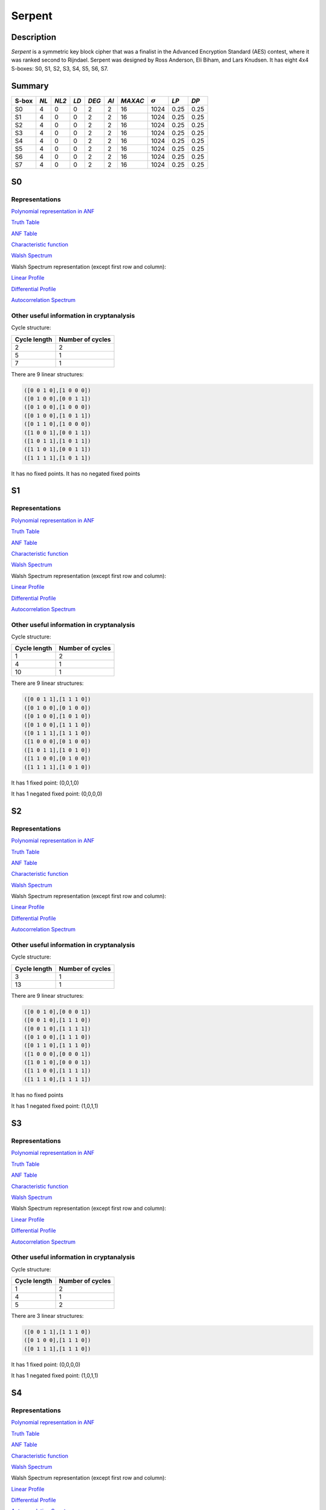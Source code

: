 *******
Serpent
*******

Description
===========

*Serpent* is a symmetric key block cipher that was a finalist in the Advanced Encryption Standard (AES) contest, where it was ranked second to Rijndael. Serpent was designed by Ross Anderson, Eli Biham, and Lars Knudsen. It has eight 4x4 S-boxes: S0, S1, S2, S3, S4, S5, S6, S7.

Summary
=======

+-------+------+-------+------+-------+------+---------+----------------+------------+------+
| S-box | *NL* | *NL2* | *LD* | *DEG* | *AI* | *MAXAC* | :math:`\sigma` | *LP*       | *DP* |
+=======+======+=======+======+=======+======+=========+================+============+======+
| S0    | 4    | 0     | 0    | 2     | 2    | 16      | 1024           | 0.25       | 0.25 |
+-------+------+-------+------+-------+------+---------+----------------+------------+------+
| S1    | 4    | 0     | 0    | 2     | 2    | 16      | 1024           | 0.25       | 0.25 |
+-------+------+-------+------+-------+------+---------+----------------+------------+------+
| S2    | 4    | 0     | 0    | 2     | 2    | 16      | 1024           | 0.25       | 0.25 |
+-------+------+-------+------+-------+------+---------+----------------+------------+------+
| S3    | 4    | 0     | 0    | 2     | 2    | 16      | 1024           | 0.25       | 0.25 |
+-------+------+-------+------+-------+------+---------+----------------+------------+------+
| S4    | 4    | 0     | 0    | 2     | 2    | 16      | 1024           | 0.25       | 0.25 |
+-------+------+-------+------+-------+------+---------+----------------+------------+------+
| S5    | 4    | 0     | 0    | 2     | 2    | 16      | 1024           | 0.25       | 0.25 |
+-------+------+-------+------+-------+------+---------+----------------+------------+------+
| S6    | 4    | 0     | 0    | 2     | 2    | 16      | 1024           | 0.25       | 0.25 |
+-------+------+-------+------+-------+------+---------+----------------+------------+------+
| S7    | 4    | 0     | 0    | 2     | 2    | 16      | 1024           | 0.25       | 0.25 |
+-------+------+-------+------+-------+------+---------+----------------+------------+------+

S0
==

Representations
---------------

`Polynomial representation in ANF <https://raw.githubusercontent.com/jacubero/VBF/master/Serpent/S0/S0.pdf>`_

`Truth Table <https://raw.githubusercontent.com/jacubero/VBF/master/Serpent/S0/S0.tt>`_

`ANF Table <https://raw.githubusercontent.com/jacubero/VBF/master/Serpent/S0/S0.anf>`_

`Characteristic function <https://raw.githubusercontent.com/jacubero/VBF/master/Serpent/S0/S0.char>`_

`Walsh Spectrum <https://raw.githubusercontent.com/jacubero/VBF/master/Serpent/S0/S0.wal>`_

Walsh Spectrum representation (except first row and column):

.. image:: /images/Serpent0.png
   :width: 750 px
   :align: center

`Linear Profile <https://raw.githubusercontent.com/jacubero/VBF/master/Serpent/S0/S0.lp>`_

`Differential Profile <https://raw.githubusercontent.com/jacubero/VBF/master/Serpent/S0/S0.dp>`_

`Autocorrelation Spectrum <https://raw.githubusercontent.com/jacubero/VBF/master/Serpent/S0/S0.ac>`_

Other useful information in cryptanalysis
-----------------------------------------

Cycle structure:

+--------------+------------------+
| Cycle length | Number of cycles |
+==============+==================+
| 2            | 2                |
+--------------+------------------+
| 5            | 1                |
+--------------+------------------+
| 7            | 1                |
+--------------+------------------+

There are 9 linear structures:

.. code-block:: console

   ([0 0 1 0],[1 0 0 0])
   ([0 1 0 0],[0 0 1 1])
   ([0 1 0 0],[1 0 0 0])
   ([0 1 0 0],[1 0 1 1])
   ([0 1 1 0],[1 0 0 0])
   ([1 0 0 1],[0 0 1 1])
   ([1 0 1 1],[1 0 1 1])
   ([1 1 0 1],[0 0 1 1])
   ([1 1 1 1],[1 0 1 1])

It has no fixed points. It has no negated fixed points

S1
==

Representations
---------------

`Polynomial representation in ANF <https://raw.githubusercontent.com/jacubero/VBF/master/Serpent/S1/S1.pdf>`_

`Truth Table <https://raw.githubusercontent.com/jacubero/VBF/master/Serpent/S1/S1.tt>`_

`ANF Table <https://raw.githubusercontent.com/jacubero/VBF/master/Serpent/S1/S1.anf>`_

`Characteristic function <https://raw.githubusercontent.com/jacubero/VBF/master/Serpent/S1/S1.char>`_

`Walsh Spectrum <https://raw.githubusercontent.com/jacubero/VBF/master/Serpent/S1/S1.wal>`_

Walsh Spectrum representation (except first row and column):

.. image:: /images/Serpent1.png
   :width: 750 px
   :align: center

`Linear Profile <https://raw.githubusercontent.com/jacubero/VBF/master/Serpent/S1/S1.lp>`_

`Differential Profile <https://raw.githubusercontent.com/jacubero/VBF/master/Serpent/S1/S1.dp>`_

`Autocorrelation Spectrum <https://raw.githubusercontent.com/jacubero/VBF/master/Serpent/S1/S1.ac>`_

Other useful information in cryptanalysis
-----------------------------------------

Cycle structure:

+--------------+------------------+
| Cycle length | Number of cycles |
+==============+==================+
| 1            | 2                |
+--------------+------------------+
| 4            | 1                |
+--------------+------------------+
| 10           | 1                |
+--------------+------------------+

There are 9 linear structures:

.. code-block:: console

   ([0 0 1 1],[1 1 1 0])
   ([0 1 0 0],[0 1 0 0])
   ([0 1 0 0],[1 0 1 0])
   ([0 1 0 0],[1 1 1 0])
   ([0 1 1 1],[1 1 1 0])
   ([1 0 0 0],[0 1 0 0])
   ([1 0 1 1],[1 0 1 0])
   ([1 1 0 0],[0 1 0 0])
   ([1 1 1 1],[1 0 1 0])

It has 1 fixed point: (0,0,1,0)

It has 1 negated fixed point: (0,0,0,0)

S2
==

Representations
---------------

`Polynomial representation in ANF <https://raw.githubusercontent.com/jacubero/VBF/master/Serpent/S2/S2.pdf>`_

`Truth Table <https://raw.githubusercontent.com/jacubero/VBF/master/Serpent/S2/S2.tt>`_

`ANF Table <https://raw.githubusercontent.com/jacubero/VBF/master/Serpent/S2/S2.anf>`_

`Characteristic function <https://raw.githubusercontent.com/jacubero/VBF/master/Serpent/S2/S2.char>`_

`Walsh Spectrum <https://raw.githubusercontent.com/jacubero/VBF/master/Serpent/S2/S2.wal>`_

Walsh Spectrum representation (except first row and column):

.. image:: /images/Serpent2.png
   :width: 750 px
   :align: center

`Linear Profile <https://raw.githubusercontent.com/jacubero/VBF/master/Serpent/S2/S2.lp>`_

`Differential Profile <https://raw.githubusercontent.com/jacubero/VBF/master/Serpent/S2/S2.dp>`_

`Autocorrelation Spectrum <https://raw.githubusercontent.com/jacubero/VBF/master/Serpent/S2/S2.ac>`_

Other useful information in cryptanalysis
-----------------------------------------

Cycle structure:

+--------------+------------------+
| Cycle length | Number of cycles |
+==============+==================+
| 3            | 1                |
+--------------+------------------+
| 13           | 1                |
+--------------+------------------+

There are 9 linear structures:

.. code-block:: console

   ([0 0 1 0],[0 0 0 1])
   ([0 0 1 0],[1 1 1 0])
   ([0 0 1 0],[1 1 1 1])
   ([0 1 0 0],[1 1 1 0])
   ([0 1 1 0],[1 1 1 0])
   ([1 0 0 0],[0 0 0 1])
   ([1 0 1 0],[0 0 0 1])
   ([1 1 0 0],[1 1 1 1])
   ([1 1 1 0],[1 1 1 1])

It has no fixed points

It has 1 negated fixed point: (1,0,1,1)

S3
==

Representations
---------------

`Polynomial representation in ANF <https://raw.githubusercontent.com/jacubero/VBF/master/Serpent/S3/S3.pdf>`_

`Truth Table <https://raw.githubusercontent.com/jacubero/VBF/master/Serpent/S3/S3.tt>`_

`ANF Table <https://raw.githubusercontent.com/jacubero/VBF/master/Serpent/S3/S3.anf>`_

`Characteristic function <https://raw.githubusercontent.com/jacubero/VBF/master/Serpent/S3/S3.char>`_

`Walsh Spectrum <https://raw.githubusercontent.com/jacubero/VBF/master/Serpent/S3/S3.wal>`_

Walsh Spectrum representation (except first row and column):

.. image:: /images/Serpent3.png
   :width: 750 px
   :align: center

`Linear Profile <https://raw.githubusercontent.com/jacubero/VBF/master/Serpent/S3/S3.lp>`_

`Differential Profile <https://raw.githubusercontent.com/jacubero/VBF/master/Serpent/S3/S3.dp>`_

`Autocorrelation Spectrum <https://raw.githubusercontent.com/jacubero/VBF/master/Serpent/S3/S3.ac>`_

Other useful information in cryptanalysis
-----------------------------------------

Cycle structure:

+--------------+------------------+
| Cycle length | Number of cycles |
+==============+==================+
| 1            | 2                |
+--------------+------------------+
| 4            | 1                |
+--------------+------------------+
| 5            | 2                |
+--------------+------------------+

There are 3 linear structures:

.. code-block:: console

   ([0 0 1 1],[1 1 1 0])
   ([0 1 0 0],[1 1 1 0])
   ([0 1 1 1],[1 1 1 0])

It has 1 fixed point: (0,0,0,0)

It has 1 negated fixed point: (1,0,1,1)

S4
==

Representations
---------------

`Polynomial representation in ANF <https://raw.githubusercontent.com/jacubero/VBF/master/Serpent/S4/S4.pdf>`_

`Truth Table <https://raw.githubusercontent.com/jacubero/VBF/master/Serpent/S4/S4.tt>`_

`ANF Table <https://raw.githubusercontent.com/jacubero/VBF/master/Serpent/S4/S4.anf>`_

`Characteristic function <https://raw.githubusercontent.com/jacubero/VBF/master/Serpent/S4/S4.char>`_

`Walsh Spectrum <https://raw.githubusercontent.com/jacubero/VBF/master/Serpent/S4/S4.wal>`_

Walsh Spectrum representation (except first row and column):

.. image:: /images/Serpent4.png
   :width: 750 px
   :align: center

`Linear Profile <https://raw.githubusercontent.com/jacubero/VBF/master/Serpent/S4/S4.lp>`_

`Differential Profile <https://raw.githubusercontent.com/jacubero/VBF/master/Serpent/S4/S4.dp>`_

`Autocorrelation Spectrum <https://raw.githubusercontent.com/jacubero/VBF/master/Serpent/S4/S4.ac>`_

Other useful information in cryptanalysis
-----------------------------------------

Cycle structure:

+--------------+------------------+
| Cycle length | Number of cycles |
+==============+==================+
| 1            | 1                |
+--------------+------------------+
| 2            | 1                |
+--------------+------------------+
| 13           | 1                |
+--------------+------------------+

There are 3 linear structures:

.. code-block:: console

   ([0 1 0 0],[0 0 0 1])
   ([1 0 1 1],[0 0 0 1])
   ([1 1 1 1],[0 0 0 1])

It has 1 fixed point: (0,0,1,1)

It has no negated fixed points

S5
==

Representations
---------------

`Polynomial representation in ANF <https://raw.githubusercontent.com/jacubero/VBF/master/Serpent/S5/S5.pdf>`_

`Truth Table <https://raw.githubusercontent.com/jacubero/VBF/master/Serpent/S5/S5.tt>`_

`ANF Table <https://raw.githubusercontent.com/jacubero/VBF/master/Serpent/S5/S5.anf>`_

`Characteristic function <https://raw.githubusercontent.com/jacubero/VBF/master/Serpent/S5/S5.char>`_

`Walsh Spectrum <https://raw.githubusercontent.com/jacubero/VBF/master/Serpent/S5/S5.wal>`_

Walsh Spectrum representation (except first row and column):

.. image:: /images/Serpent5.png
   :width: 750 px
   :align: center

`Linear Profile <https://raw.githubusercontent.com/jacubero/VBF/master/Serpent/S5/S5.lp>`_

`Differential Profile <https://raw.githubusercontent.com/jacubero/VBF/master/Serpent/S5/S5.dp>`_

`Autocorrelation Spectrum <https://raw.githubusercontent.com/jacubero/VBF/master/Serpent/S5/S5.ac>`_

Other useful information in cryptanalysis
-----------------------------------------

Cycle structure:

+--------------+------------------+
| Cycle length | Number of cycles |
+==============+==================+
| 1            | 2                |
+--------------+------------------+
| 14           | 1                |
+--------------+------------------+

There are 3 linear structures:

.. code-block:: console

   ([0 1 0 0],[0 0 0 1])
   ([1 0 1 1],[0 0 0 1])
   ([1 1 1 1],[0 0 0 1])

It has 1 fixed point: (0,0,1,0)

It has 3 negated fixed points: (0,0,0,0), (0,1,0,1), (0,1,1,0)

S6
==

Representations
---------------

`Polynomial representation in ANF <https://raw.githubusercontent.com/jacubero/VBF/master/Serpent/S6/S6.pdf>`_

`Truth Table <https://raw.githubusercontent.com/jacubero/VBF/master/Serpent/S6/S6.tt>`_

`ANF Table <https://raw.githubusercontent.com/jacubero/VBF/master/Serpent/S6/S6.anf>`_

`Characteristic function <https://raw.githubusercontent.com/jacubero/VBF/master/Serpent/S6/S6.char>`_

`Walsh Spectrum <https://raw.githubusercontent.com/jacubero/VBF/master/Serpent/S6/S6.wal>`_

Walsh Spectrum representation (except first row and column):

.. image:: /images/Serpent6.png
   :width: 750 px
   :align: center

`Linear Profile <https://raw.githubusercontent.com/jacubero/VBF/master/Serpent/S6/S6.lp>`_

`Differential Profile <https://raw.githubusercontent.com/jacubero/VBF/master/Serpent/S6/S6.dp>`_

`Autocorrelation Spectrum <https://raw.githubusercontent.com/jacubero/VBF/master/Serpent/S6/S6.ac>`_

Other useful information in cryptanalysis
-----------------------------------------

Cycle structure:

+--------------+------------------+
| Cycle length | Number of cycles |
+==============+==================+
| 1            | 2                |
+--------------+------------------+
| 4            | 1                |
+--------------+------------------+
| 10           | 1                |
+--------------+------------------+

There are 9 linear structures:

.. code-block:: console

   ([0 0 1 0],[0 0 1 0])
   ([0 1 0 0],[0 0 1 0])
   ([0 1 1 0],[0 0 1 0])
   ([0 1 1 0],[0 1 0 1])
   ([0 1 1 0],[0 1 1 1])
   ([1 0 0 1],[0 1 0 1])
   ([1 0 1 1],[0 1 1 1])
   ([1 1 0 1],[0 1 1 1])
   ([1 1 1 1],[0 1 0 1])

It has 1 fixed point: (0,1,1,0)

It has 1 negated fixed point: (1,1,1,1)

S7
==

Representations
---------------

`Polynomial representation in ANF <https://raw.githubusercontent.com/jacubero/VBF/master/Serpent/S7/S7.pdf>`_

`Truth Table <https://raw.githubusercontent.com/jacubero/VBF/master/Serpent/S7/S7.tt>`_

`ANF Table <https://raw.githubusercontent.com/jacubero/VBF/master/Serpent/S7/S7.anf>`_

`Characteristic function <https://raw.githubusercontent.com/jacubero/VBF/master/Serpent/S7/S7.char>`_

`Walsh Spectrum <https://raw.githubusercontent.com/jacubero/VBF/master/Serpent/S7/S7.wal>`_

Walsh Spectrum representation (except first row and column):

.. image:: /images/Serpent7.png
   :width: 750 px
   :align: center

`Linear Profile <https://raw.githubusercontent.com/jacubero/VBF/master/Serpent/S7/S7.lp>`_

`Differential Profile <https://raw.githubusercontent.com/jacubero/VBF/master/Serpent/S7/S7.dp>`_

`Autocorrelation Spectrum <https://raw.githubusercontent.com/jacubero/VBF/master/Serpent/S7/S7.ac>`_

Other useful information in cryptanalysis
-----------------------------------------

Cycle structure:

+--------------+------------------+
| Cycle length | Number of cycles |
+==============+==================+
| 3            | 1                |
+--------------+------------------+
| 4            | 1                |
+--------------+------------------+
| 9            | 1                |
+--------------+------------------+

There are 3 linear structures:

.. code-block:: console

   ([0 0 0 1],[1 1 1 1])
   ([1 0 1 0],[1 1 1 1])
   ([1 0 1 1],[1 1 1 1])

It has no fixed points

It has 1 negated fixed point: (1,0,0,0)


